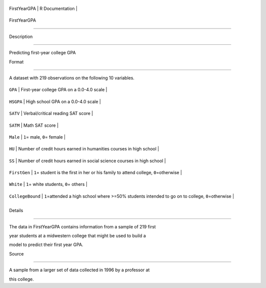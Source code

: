 +----------------+-------------------+
| FirstYearGPA   | R Documentation   |
+----------------+-------------------+

FirstYearGPA
------------

Description
~~~~~~~~~~~

Predicting first-year college GPA

Format
~~~~~~

A dataset with 219 observations on the following 10 variables.

+--------------------+-------------------------------------------------------------------------------------------------------+
| ``GPA``            | First-year college GPA on a 0.0-4.0 scale                                                             |
+--------------------+-------------------------------------------------------------------------------------------------------+
| ``HSGPA``          | High school GPA on a 0.0-4.0 scale                                                                    |
+--------------------+-------------------------------------------------------------------------------------------------------+
| ``SATV``           | Verbal/critical reading SAT score                                                                     |
+--------------------+-------------------------------------------------------------------------------------------------------+
| ``SATM``           | Math SAT score                                                                                        |
+--------------------+-------------------------------------------------------------------------------------------------------+
| ``Male``           | ``1``\ = male, ``0``\ = female                                                                        |
+--------------------+-------------------------------------------------------------------------------------------------------+
| ``HU``             | Number of credit hours earned in humanities courses in high school                                    |
+--------------------+-------------------------------------------------------------------------------------------------------+
| ``SS``             | Number of credit hours earned in social science courses in high school                                |
+--------------------+-------------------------------------------------------------------------------------------------------+
| ``FirstGen``       | ``1``\ = student is the first in her or his family to attend college, ``0``\ =otherwise               |
+--------------------+-------------------------------------------------------------------------------------------------------+
| ``White``          | ``1``\ = white students, ``0``\ = others                                                              |
+--------------------+-------------------------------------------------------------------------------------------------------+
| ``CollegeBound``   | ``1``\ =attended a high school where >=50% students intended to go on to college, ``0``\ =otherwise   |
+--------------------+-------------------------------------------------------------------------------------------------------+
+--------------------+-------------------------------------------------------------------------------------------------------+

Details
~~~~~~~

The data in FirstYearGPA contains information from a sample of 219 first
year students at a midwestern college that might be used to build a
model to predict their first year GPA.

Source
~~~~~~

A sample from a larger set of data collected in 1996 by a professor at
this college.
